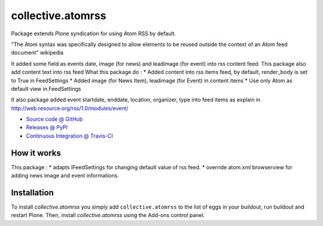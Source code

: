 ====================
collective.atomrss
====================

Package extends Plone syndication for using Atom RSS by default.

"The Atom syntax was specifically designed to allow elements to be reused outside the context of an Atom feed document" wikipedia

It added some field as events date, image (for news) and leadimage (for event) into rss content feed.
This package also add content text into rss feed
What this package do :
* Added content into rss items feed, by default, render_body is set to True in FeedSettings
* Added image (for News Item), leadimage (for Event) in content items
* Use only Atom as default view in FeedSettings

It also package added event startdate, enddate, location, organizer, type into feed items as explain in
http://web.resource.org/rss/1.0/modules/event/

* `Source code @ GitHub <https://github.com/collective/collective.atomrss>`_
* `Releases @ PyPI <http://pypi.python.org/pypi/collective.atomrss>`_
* `Continuous Integration @ Travis-CI <http://travis-ci.org/collective/collective.atomrss>`_


How it works
============

This package :
* adapts IFeedSettings for changing default value of rss feed.
* override atom.xml browserview for adding news image and event informations.


Installation
============

To install `collective.atomrss` you simply add ``collective.atomrss``
to the list of eggs in your buildout, run buildout and restart Plone.
Then, install `collective.atomrss` using the Add-ons control panel.
